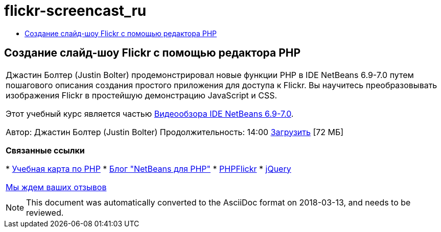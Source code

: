 // 
//     Licensed to the Apache Software Foundation (ASF) under one
//     or more contributor license agreements.  See the NOTICE file
//     distributed with this work for additional information
//     regarding copyright ownership.  The ASF licenses this file
//     to you under the Apache License, Version 2.0 (the
//     "License"); you may not use this file except in compliance
//     with the License.  You may obtain a copy of the License at
// 
//       http://www.apache.org/licenses/LICENSE-2.0
// 
//     Unless required by applicable law or agreed to in writing,
//     software distributed under the License is distributed on an
//     "AS IS" BASIS, WITHOUT WARRANTIES OR CONDITIONS OF ANY
//     KIND, either express or implied.  See the License for the
//     specific language governing permissions and limitations
//     under the License.
//

= flickr-screencast_ru
:jbake-type: page
:jbake-tags: old-site, needs-review
:jbake-status: published
:keywords: Apache NetBeans  flickr-screencast_ru
:description: Apache NetBeans  flickr-screencast_ru
:toc: left
:toc-title:

== Создание слайд-шоу Flickr с помощью редактора PHP

|===
|Джастин Болтер (Justin Bolter) продемонстрировал новые функции PHP в IDE NetBeans 6.9-7.0 путем пошагового описания создания простого приложения для доступа к Flickr. Вы научитесь преобразовывать изображения Flickr в простейшую демонстрацию JavaScript и CSS.

Этот учебный курс является частью link:../intro-screencasts.html[Видеообзора IDE NetBeans 6.9-7.0].

Автор: Джастин Болтер (Justin Bolter)
Продолжительность: 14:00
link:http://bits.netbeans.org/media/NB65-flickrPHP-Screencast.flv[Загрузить] [72 МБ]


*Связанные ссылки*

* link:https://netbeans.org/kb/trails/php.html[Учебная карта по PHP]
* link:http://blogs.sun.com/netbeansphp/[Блог "NetBeans для PHP"]
* link:http://phpflickr.com/[PHPFlickr]
* link:http://jquery.com/[jQuery]

link:/about/contact_form.html?to=3&subject=Feedback:%20PHP+Flickr%20in%20NB6.5%20screencast[Мы ждем ваших отзывов]
 |   
|===

NOTE: This document was automatically converted to the AsciiDoc format on 2018-03-13, and needs to be reviewed.
